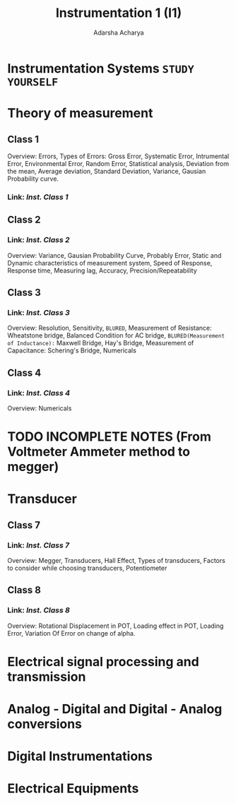 :PROPERTIES:
:ID:       834dbb79-f7bf-4dae-8a1d-5d52fd69582b
:END:
#+title: Instrumentation 1 (I1)
#+Author:Adarsha Acharya

* Instrumentation Systems =STUDY YOURSELF=

* Theory of measurement
** Class 1 
Overview: Errors, Types of Errors: Gross Error, Systematic Error, Intrumental Error, Environmental Error, Random Error, Statistical analysis, Deviation from the mean, Average deviation, Standard Deviation, Variance, Gausian Probability curve.
*** Link: [[~/Documents/PDFs/I1.pdf][  Inst. Class 1  ]] 

** Class 2 
*** Link: [[~/Documents/PDFs/I2.pdf][  Inst. Class 2  ]] 
Overview: Variance, Gausian Probability Curve, Probably Error, Static and Dynamic characteristics of measurement system, Speed of Response, Response time, Measuring lag, Accuracy, Precision/Repeatability

** Class 3
*** Link: [[~/Documents/PDFs/I3.pdf][  Inst. Class 3  ]] 
Overview: Resolution, Sensitivity, =BLURED=, Measurement of Resistance: Wheatstone bridge, Balanced Condition for AC bridge, =BLURED(Measurement of Inductance):= Maxwell Bridge, Hay's Bridge, Measurement of Capacitance: Schering's Bridge, Numericals

** Class 4
*** Link: [[~/Documents/PDFs/I4.pdf][  Inst. Class 4  ]] 
Overview: Numericals


* TODO INCOMPLETE NOTES (From Voltmeter Ammeter method to megger)


* Transducer

** Class 7
*** Link: [[~/Documents/PDFs/I7.pdf][  Inst. Class 7  ]] 
Overview: Megger, Transducers, Hall Effect, Types of transducers, Factors to consider while choosing transducers, Potentiometer

** Class 8
*** Link: [[~/Documents/PDFs/I8.pdf][  Inst. Class 8  ]] 
Overview: Rotational Displacement in POT,  Loading effect in POT, Loading Error, Variation Of Error on change of alpha.


* Electrical signal processing and transmission

* Analog - Digital and Digital - Analog conversions

* Digital Instrumentations

* Electrical Equipments
